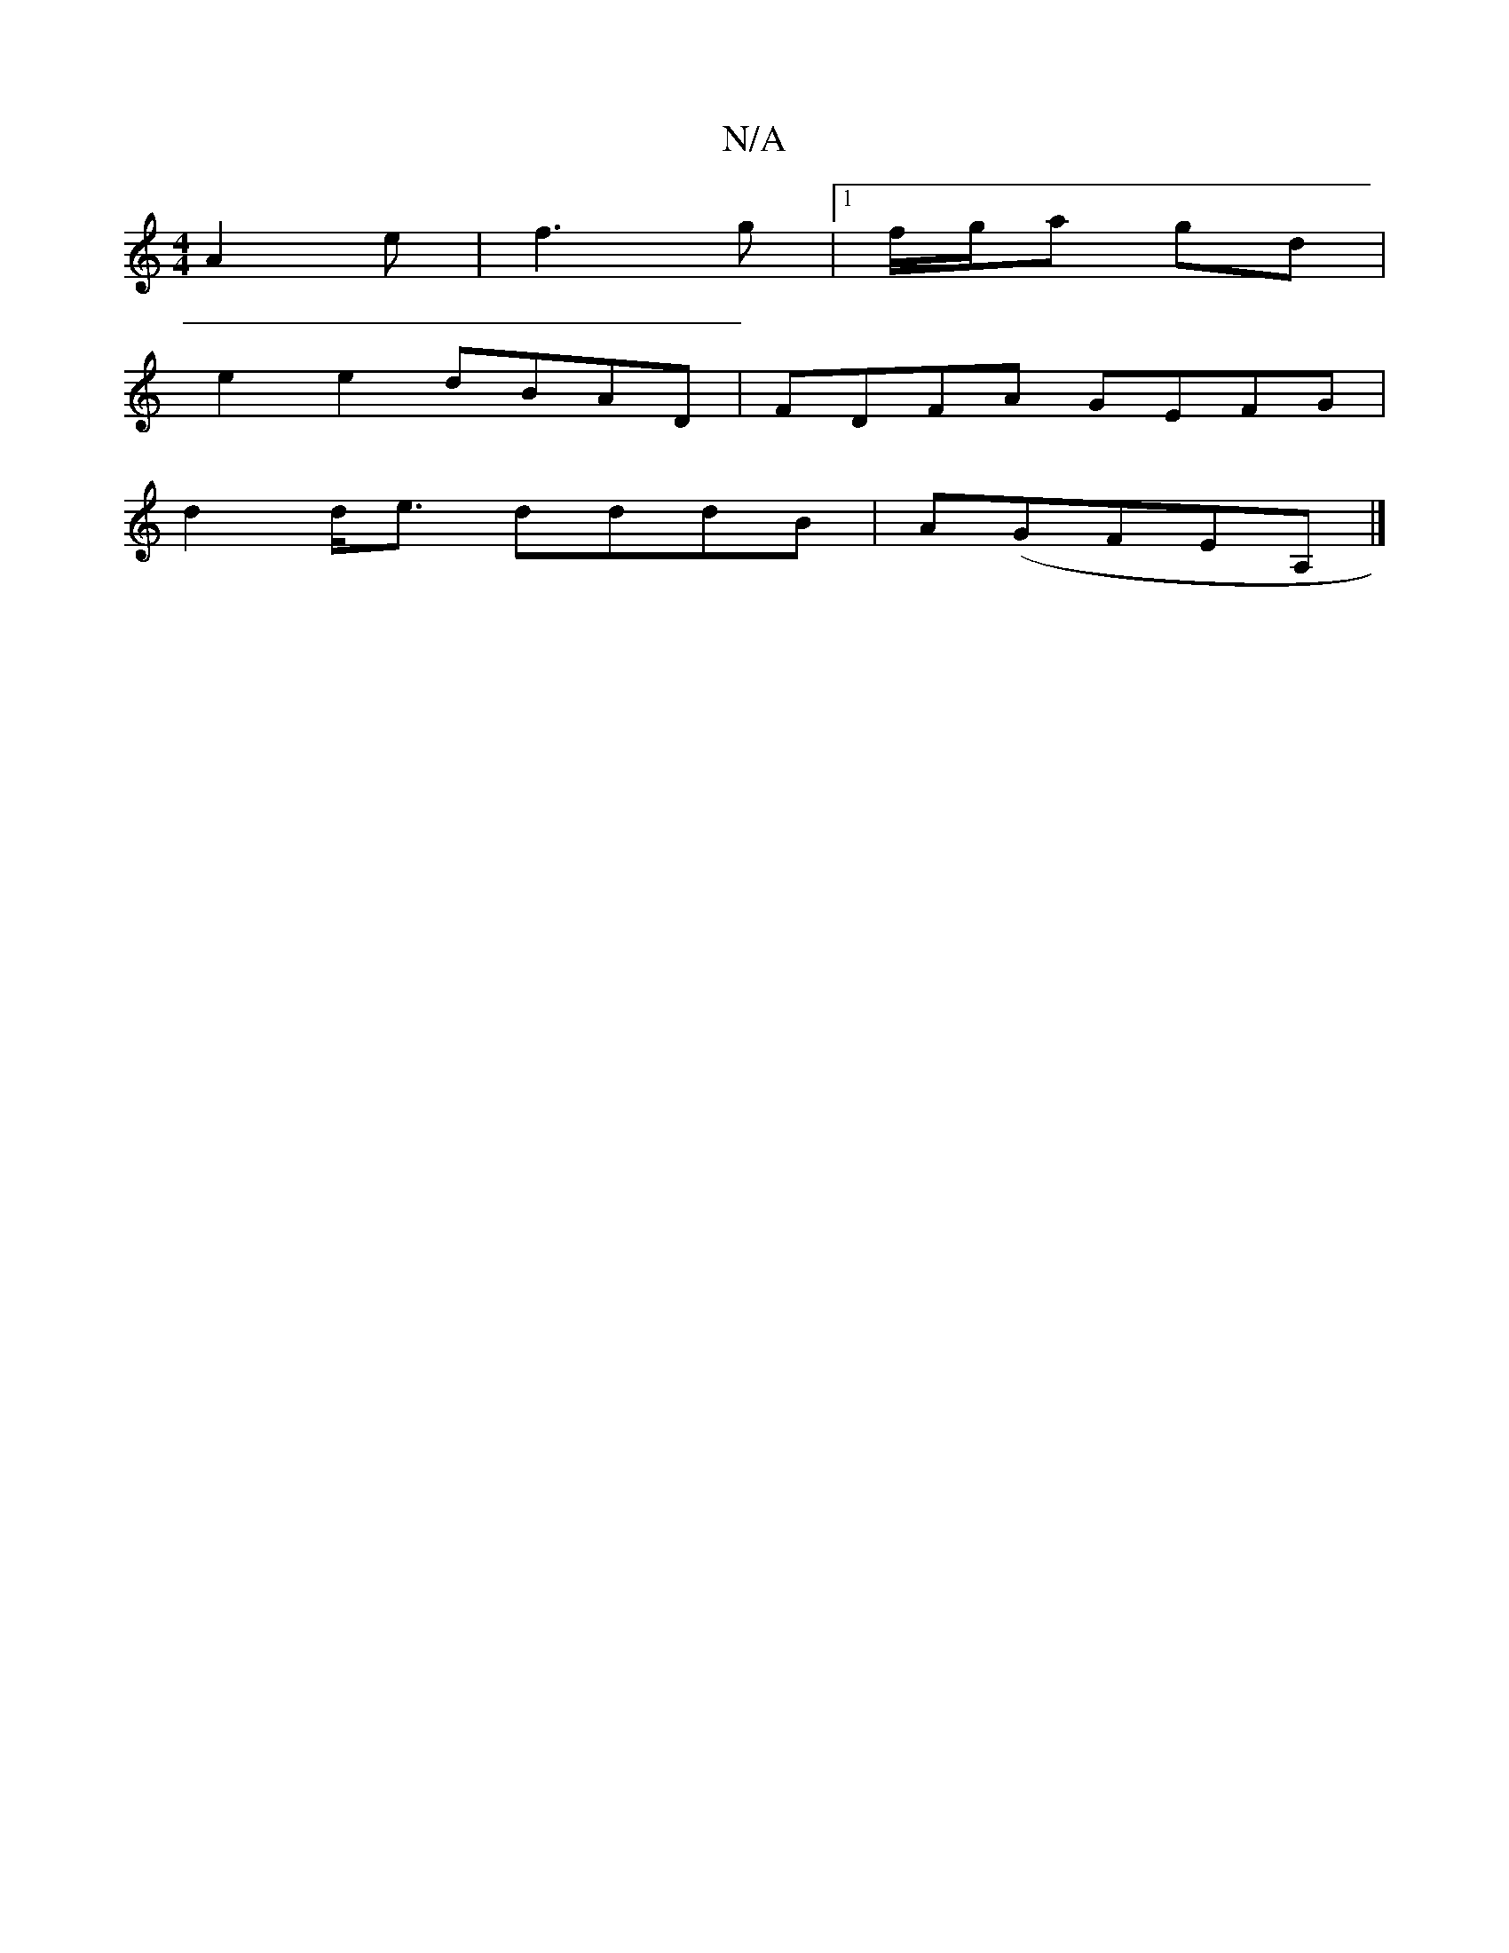 X:1
T:N/A
M:4/4
R:N/A
K:Cmajor
-A2 e | f3 g |[1 f/g/a gd |
e2 e2 dBAD | FDFA GEFG|
d2 d<e dddB|A(GFEA,|]

|: aea -efg | fag edB | A2 A A2 f:|2 gdd d3 | dfa ged|efa e2d|
e^de dAA|dAF GGE|FED D3:|

|:A,2Ed cded|gedc B2AF||

|:e^de g2